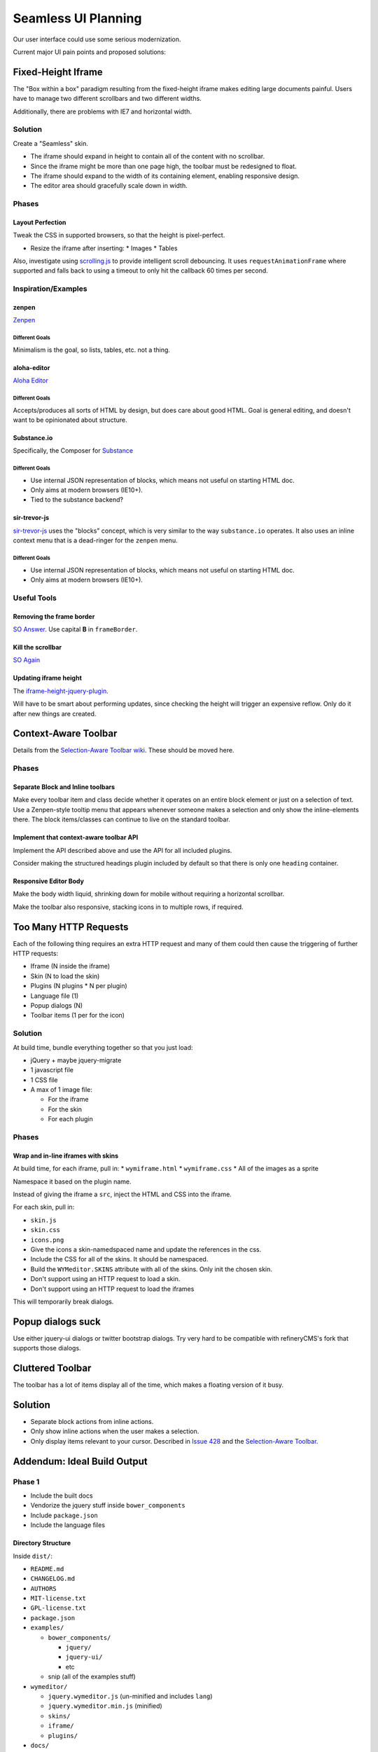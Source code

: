 ####################
Seamless UI Planning
####################

Our user interface could use some serious modernization.

Current major UI pain points and proposed solutions:

*******************
Fixed-Height Iframe
*******************

The "Box within a box" paradigm
resulting from the fixed-height iframe
makes editing large documents painful.
Users have to manage two different scrollbars
and two different widths.

Additionally,
there are problems with IE7
and horizontal width.

Solution
========

Create a "Seamless" skin.

* The iframe should expand in height
  to contain all of the content
  with no scrollbar.
* Since the iframe might be more than one page high,
  the toolbar must be redesigned to float.
* The iframe should expand to the width of its containing element,
  enabling responsive design.
* The editor area should gracefully scale down in width.

Phases
======

Layout Perfection
-----------------

Tweak the CSS in supported browsers,
so that the height is pixel-perfect.

* Resize the iframe after inserting:
  * Images
  * Tables

Also,
investigate using `scrolling.js <https://github.com/pazguille/scrolling>`_
to provide intelligent scroll debouncing.
It uses ``requestAnimationFrame`` where supported
and falls back to using a timeout
to only hit the callback
60 times per second.

Inspiration/Examples
====================

zenpen
------

`Zenpen <https://github.com/tholman/zenpen>`_

Different Goals
^^^^^^^^^^^^^^^

Minimalism is the goal,
so lists,
tables,
etc.
not a thing.

aloha-editor
------------

`Aloha Editor <http://www.aloha-editor.org/demos/960-fluid-demo/>`_

Different Goals
^^^^^^^^^^^^^^^

Accepts/produces all sorts of HTML by design,
but does care about good HTML.
Goal is general editing,
and doesn't want to be opinionated about structure.

Substance.io
------------

Specifically, the Composer for `Substance <http://substance.io/>`_

Different Goals
^^^^^^^^^^^^^^^

* Use internal JSON representation of blocks,
  which means not useful on starting HTML doc.
* Only aims at modern browsers (IE10+).
* Tied to the substance backend?

sir-trevor-js
-------------

`sir-trevor-js <https://github.com/madebymany/sir-trevor-js>`_
uses the "blocks" concept,
which is very similar to the way ``substance.io`` operates.
It also uses an inline context menu
that is a dead-ringer for the ``zenpen`` menu.

Different Goals
^^^^^^^^^^^^^^^

* Use internal JSON representation of blocks,
  which means not useful on starting HTML doc.
* Only aims at modern browsers (IE10+).

Useful Tools
============

Removing the frame border
-------------------------

`SO Answer <http://stackoverflow.com/questions/4455541/how-to-remove-iframe-border-in-ie7>`_.
Use capital **B** in ``frameBorder``.

Kill the scrollbar
------------------

`SO Again <http://stackoverflow.com/questions/67354/dreaded-iframe-horizontal-scroll-bar-cant-be-removed-in-ie>`_

Updating iframe height
----------------------

The `iframe-height-jquery-plugin <https://github.com/Sly777/Iframe-Height-Jquery-Plugin>`_.

Will have to be smart about performing updates,
since checking the height will trigger an expensive reflow.
Only do it after new things are created.

*********************
Context-Aware Toolbar
*********************

Details from the `Selection-Aware Toolbar wiki <https://github.com/wymeditor/wymeditor/wiki/Selection-aware-toolbar>`_.
These should be moved here.

Phases
======

Separate Block and Inline toolbars
----------------------------------

Make every toolbar item and class
decide whether it operates on an entire block element
or just on a selection of text.
Use a Zenpen-style tooltip menu
that appears whenever someone makes a selection
and only show the inline-elements there.
The block items/classes
can continue to live on the standard toolbar.

Implement that context-aware toolbar API
----------------------------------------

Implement the API described above
and use the API for all included plugins.

Consider making the structured headings plugin
included by default
so that there is only one ``heading`` container.

Responsive Editor Body
----------------------

Make the body width liquid,
shrinking down for mobile
without requiring a horizontal scrollbar.

Make the toolbar also responsive,
stacking icons in to multiple rows,
if required.

**********************
Too Many HTTP Requests
**********************

Each of the following thing requires an extra HTTP request
and many of them could then cause the triggering
of further HTTP requests:

* Iframe (N inside the iframe)
* Skin (N to load the skin)
* Plugins (N plugins * N per plugin)
* Language file (1)
* Popup dialogs (N)
* Toolbar items (1 per for the icon)

Solution
========

At build time,
bundle everything together
so that you just load:

* jQuery + maybe jquery-migrate
* 1 javascript file
* 1 CSS file
* A max of 1 image file:

  * For the iframe
  * For the skin
  * For each plugin

Phases
======

Wrap and in-line iframes with skins
-----------------------------------

At build time,
for each iframe,
pull in:
* ``wymiframe.html``
* ``wymiframe.css``
* All of the images as a sprite

Namespace it based on the plugin name.

Instead of giving the iframe a ``src``,
inject the HTML and CSS into the iframe.

For each skin,
pull in:

* ``skin.js``
* ``skin.css``
* ``icons.png``

* Give the icons a skin-namedspaced name
  and update the references in the css.
* Include the CSS for all of the skins.
  It should be namespaced.
* Build the ``WYMeditor.SKINS`` attribute
  with all of the skins.
  Only init the chosen skin.
* Don't support using an HTTP request
  to load a skin.
* Don't support using an HTTP request
  to load the iframes

This will temporarily break dialogs.

******************
Popup dialogs suck
******************

Use either jquery-ui dialogs
or twitter bootstrap dialogs.
Try very hard
to be compatible with refineryCMS's fork
that supports those dialogs.

*****************
Cluttered Toolbar
*****************

The toolbar has a lot of items display all of the time,
which makes a floating version of it busy.

********
Solution
********

* Separate block actions from inline actions.
* Only show inline actions
  when the user makes a selection.
* Only display items relevant to your cursor.
  Described in `Issue 428 <https://github.com/wymeditor/wymeditor/issues/428>`_
  and the `Selection-Aware Toolbar
  <https://github.com/wymeditor/wymeditor/wiki/Selection-aware-toolbar>`_.

****************************
Addendum: Ideal Build Output
****************************

Phase 1
=======

* Include the built docs
* Vendorize the jquery stuff inside ``bower_components``
* Include ``package.json``
* Include the language files

Directory Structure
-------------------

Inside ``dist/``:

* ``README.md``
* ``CHANGELOG.md``
* ``AUTHORS``
* ``MIT-license.txt``
* ``GPL-license.txt``
* ``package.json``
* ``examples/``

  * ``bower_components/``

    * ``jquery/``
    * ``jquery-ui/``
    * etc

  * snip (all of the examples stuff)
* ``wymeditor/``

  * ``jquery.wymeditor.js`` (un-minified and includes ``lang``)
  * ``jquery.wymeditor.min.js`` (minified)
  * ``skins/``
  * ``iframe/``
  * ``plugins/``

* ``docs/``

  * The already-built HTML documentation

A ``.tar.gz`` distribution will be created
with the entire contents of ``dist``.

Phase 2
=======

* Compress and concat the skin/plugin javascript
* Sprite the skin/plugin images
* Support custom builds
  with only a selected subset of plugins
  and skins

Directory Structure
-------------------

Changes:

* ``dist/wymeditor/``

  * ``jquery.wymeditor.js`` (un-minified)
  * ``jquery.wymeditor.min.js`` (minified)
  * ``jquery.wymeditor.plugins.js`` (un-minified)
  * ``jquery.wymeditor.plugins.custom.js`` (un-minified)
  * ``jquery.wymeditor.skins.js`` (un-minified)
  * ``jquery.wymeditor.skins.custom.js`` (un-minified)
  * ``jquery.wymeditor.custom.min.js``
    (All of the custom options together)
  * ``icons.png``
  * ``icons.custom.png``
  * ``wymeditor.css``
  * ``wymeditor.custom.css``
  * ``iframe/``

Phase 3
=======

Optimize and inline the iframes:

* Sprite the images
* In-line the CSS and javascript
* Support storing the full HTML for the iframe
  in the ``jquery.wymeditor.custom.min.js`` file
  and directly injecting it into the iframe.
